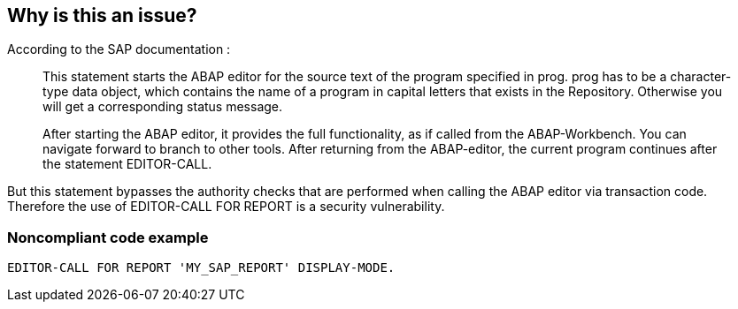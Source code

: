 == Why is this an issue?

According to the SAP documentation :


____
This statement starts the ABAP editor for the source text of the program specified in prog. prog has to be a character-type data object, which contains the name of a program in capital letters that exists in the Repository. Otherwise you will get a corresponding status message.


After starting the ABAP editor, it provides the full functionality, as if called from the ABAP-Workbench. You can navigate forward to branch to other tools. After returning from the ABAP-editor, the current program continues after the statement EDITOR-CALL.

____

But this statement bypasses the authority checks that are performed when calling the ABAP editor via transaction code. Therefore the use of EDITOR-CALL FOR REPORT is a security vulnerability.


=== Noncompliant code example

[source,text]
----
EDITOR-CALL FOR REPORT 'MY_SAP_REPORT' DISPLAY-MODE.
----

